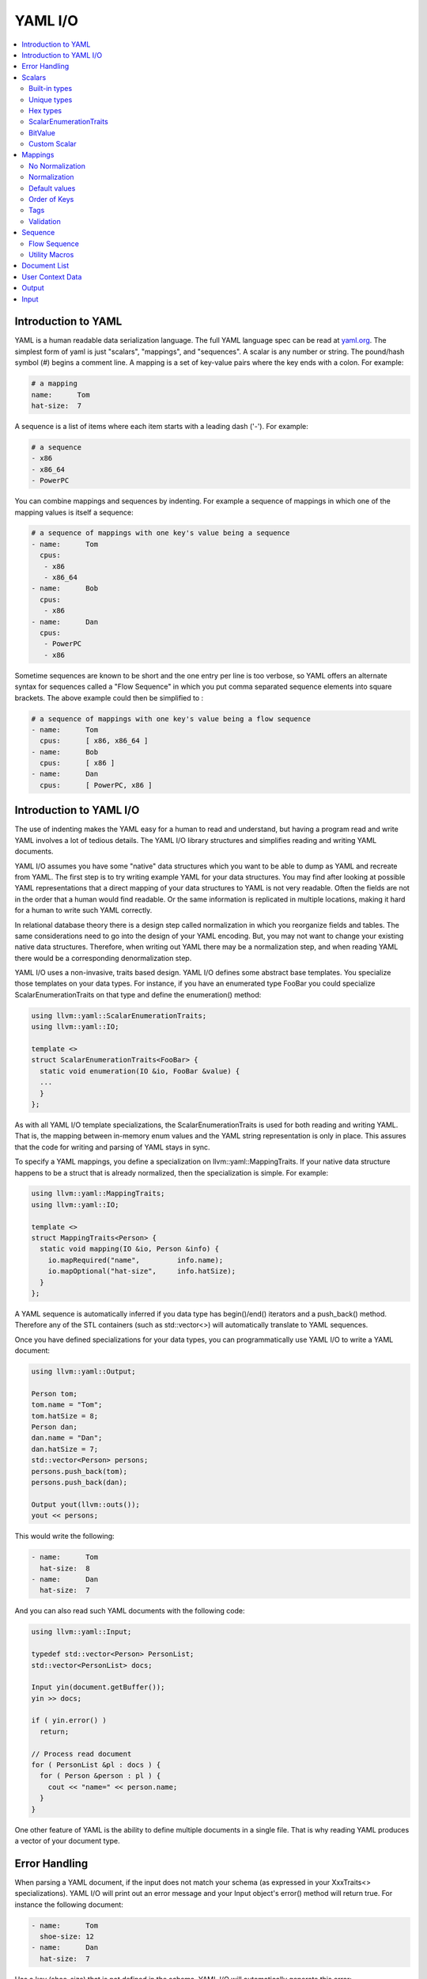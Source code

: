 =====================
YAML I/O
=====================

.. contents::
   :local:

Introduction to YAML
====================

YAML is a human readable data serialization language.  The full YAML language 
spec can be read at `yaml.org 
<http://www.yaml.org/spec/1.2/spec.html#Introduction>`_.  The simplest form of
yaml is just "scalars", "mappings", and "sequences".  A scalar is any number
or string.  The pound/hash symbol (#) begins a comment line.   A mapping is 
a set of key-value pairs where the key ends with a colon.  For example:

.. code-block:: yaml

     # a mapping
     name:      Tom
     hat-size:  7
     
A sequence is a list of items where each item starts with a leading dash ('-'). 
For example:

.. code-block:: yaml

     # a sequence
     - x86
     - x86_64
     - PowerPC

You can combine mappings and sequences by indenting.  For example a sequence
of mappings in which one of the mapping values is itself a sequence:

.. code-block:: yaml

     # a sequence of mappings with one key's value being a sequence
     - name:      Tom
       cpus:
        - x86
        - x86_64
     - name:      Bob
       cpus:
        - x86
     - name:      Dan
       cpus:
        - PowerPC
        - x86

Sometime sequences are known to be short and the one entry per line is too
verbose, so YAML offers an alternate syntax for sequences called a "Flow
Sequence" in which you put comma separated sequence elements into square 
brackets.  The above example could then be simplified to :


.. code-block:: yaml

     # a sequence of mappings with one key's value being a flow sequence
     - name:      Tom
       cpus:      [ x86, x86_64 ]
     - name:      Bob
       cpus:      [ x86 ]
     - name:      Dan
       cpus:      [ PowerPC, x86 ]


Introduction to YAML I/O
========================

The use of indenting makes the YAML easy for a human to read and understand,
but having a program read and write YAML involves a lot of tedious details.
The YAML I/O library structures and simplifies reading and writing YAML 
documents.

YAML I/O assumes you have some "native" data structures which you want to be
able to dump as YAML and recreate from YAML.  The first step is to try 
writing example YAML for your data structures. You may find after looking at 
possible YAML representations that a direct mapping of your data structures
to YAML is not very readable.  Often the fields are not in the order that
a human would find readable.  Or the same information is replicated in multiple
locations, making it hard for a human to write such YAML correctly.  

In relational database theory there is a design step called normalization in 
which you reorganize fields and tables.  The same considerations need to 
go into the design of your YAML encoding.  But, you may not want to change
your existing native data structures.  Therefore, when writing out YAML
there may be a normalization step, and when reading YAML there would be a
corresponding denormalization step.  

YAML I/O uses a non-invasive, traits based design.  YAML I/O defines some 
abstract base templates.  You specialize those templates on your data types.
For instance, if you have an enumerated type FooBar you could specialize 
ScalarEnumerationTraits on that type and define the enumeration() method:

.. code-block:: c++

    using llvm::yaml::ScalarEnumerationTraits;
    using llvm::yaml::IO;

    template <>
    struct ScalarEnumerationTraits<FooBar> {
      static void enumeration(IO &io, FooBar &value) {
      ...
      }
    };


As with all YAML I/O template specializations, the ScalarEnumerationTraits is used for 
both reading and writing YAML. That is, the mapping between in-memory enum
values and the YAML string representation is only in place.
This assures that the code for writing and parsing of YAML stays in sync.

To specify a YAML mappings, you define a specialization on 
llvm::yaml::MappingTraits.
If your native data structure happens to be a struct that is already normalized,
then the specialization is simple.  For example:

.. code-block:: c++
   
    using llvm::yaml::MappingTraits;
    using llvm::yaml::IO;
    
    template <>
    struct MappingTraits<Person> {
      static void mapping(IO &io, Person &info) {
        io.mapRequired("name",         info.name);
        io.mapOptional("hat-size",     info.hatSize);
      }
    };


A YAML sequence is automatically inferred if you data type has begin()/end()
iterators and a push_back() method.  Therefore any of the STL containers
(such as std::vector<>) will automatically translate to YAML sequences.

Once you have defined specializations for your data types, you can 
programmatically use YAML I/O to write a YAML document:

.. code-block:: c++
   
    using llvm::yaml::Output;

    Person tom;
    tom.name = "Tom";
    tom.hatSize = 8;
    Person dan;
    dan.name = "Dan";
    dan.hatSize = 7;
    std::vector<Person> persons;
    persons.push_back(tom);
    persons.push_back(dan);
    
    Output yout(llvm::outs());
    yout << persons;
   
This would write the following:

.. code-block:: yaml

     - name:      Tom
       hat-size:  8
     - name:      Dan
       hat-size:  7

And you can also read such YAML documents with the following code:

.. code-block:: c++

    using llvm::yaml::Input;

    typedef std::vector<Person> PersonList;
    std::vector<PersonList> docs;
    
    Input yin(document.getBuffer());
    yin >> docs;
    
    if ( yin.error() )
      return;
    
    // Process read document
    for ( PersonList &pl : docs ) {
      for ( Person &person : pl ) {
        cout << "name=" << person.name;
      }
    }
  
One other feature of YAML is the ability to define multiple documents in a 
single file.  That is why reading YAML produces a vector of your document type.



Error Handling
==============

When parsing a YAML document, if the input does not match your schema (as 
expressed in your XxxTraits<> specializations).  YAML I/O 
will print out an error message and your Input object's error() method will 
return true. For instance the following document:

.. code-block:: yaml

     - name:      Tom
       shoe-size: 12
     - name:      Dan
       hat-size:  7

Has a key (shoe-size) that is not defined in the schema.  YAML I/O will 
automatically generate this error:

.. code-block:: yaml

    YAML:2:2: error: unknown key 'shoe-size'
      shoe-size:       12
      ^~~~~~~~~

Similar errors are produced for other input not conforming to the schema.


Scalars
=======

YAML scalars are just strings (i.e. not a sequence or mapping).  The YAML I/O
library provides support for translating between YAML scalars and specific
C++ types.


Built-in types
--------------
The following types have built-in support in YAML I/O:

* bool
* float
* double
* StringRef
* std::string
* int64_t
* int32_t
* int16_t
* int8_t
* uint64_t
* uint32_t
* uint16_t
* uint8_t

That is, you can use those types in fields of MappingTraits or as element type
in sequence.  When reading, YAML I/O will validate that the string found
is convertible to that type and error out if not.


Unique types
------------
Given that YAML I/O is trait based, the selection of how to convert your data
to YAML is based on the type of your data.  But in C++ type matching, typedefs
do not generate unique type names.  That means if you have two typedefs of
unsigned int, to YAML I/O both types look exactly like unsigned int.  To
facilitate make unique type names, YAML I/O provides a macro which is used
like a typedef on built-in types, but expands to create a class with conversion
operators to and from the base type.  For example:

.. code-block:: c++

    LLVM_YAML_STRONG_TYPEDEF(uint32_t, MyFooFlags)
    LLVM_YAML_STRONG_TYPEDEF(uint32_t, MyBarFlags)

This generates two classes MyFooFlags and MyBarFlags which you can use in your
native data structures instead of uint32_t. They are implicitly 
converted to and from uint32_t.  The point of creating these unique types
is that you can now specify traits on them to get different YAML conversions.

Hex types
---------
An example use of a unique type is that YAML I/O provides fixed sized unsigned
integers that are written with YAML I/O as hexadecimal instead of the decimal
format used by the built-in integer types:

* Hex64
* Hex32
* Hex16
* Hex8

You can use llvm::yaml::Hex32 instead of uint32_t and the only different will
be that when YAML I/O writes out that type it will be formatted in hexadecimal.


ScalarEnumerationTraits
-----------------------
YAML I/O supports translating between in-memory enumerations and a set of string
values in YAML documents. This is done by specializing ScalarEnumerationTraits<>
on your enumeration type and define a enumeration() method. 
For instance, suppose you had an enumeration of CPUs and a struct with it as 
a field:

.. code-block:: c++

    enum CPUs {
      cpu_x86_64  = 5,
      cpu_x86     = 7,
      cpu_PowerPC = 8
    };
    
    struct Info {
      CPUs      cpu;
      uint32_t  flags;
    };
    
To support reading and writing of this enumeration, you can define a 
ScalarEnumerationTraits specialization on CPUs, which can then be used 
as a field type: 

.. code-block:: c++

    using llvm::yaml::ScalarEnumerationTraits;
    using llvm::yaml::MappingTraits;
    using llvm::yaml::IO;

    template <>
    struct ScalarEnumerationTraits<CPUs> {
      static void enumeration(IO &io, CPUs &value) {
        io.enumCase(value, "x86_64",  cpu_x86_64);
        io.enumCase(value, "x86",     cpu_x86);
        io.enumCase(value, "PowerPC", cpu_PowerPC);
      }
    };
 
    template <>
    struct MappingTraits<Info> {
      static void mapping(IO &io, Info &info) {
        io.mapRequired("cpu",       info.cpu);
        io.mapOptional("flags",     info.flags, 0);
      }
    };

When reading YAML, if the string found does not match any of the the strings
specified by enumCase() methods, an error is automatically generated.
When writing YAML, if the value being written does not match any of the values
specified by the enumCase() methods, a runtime assertion is triggered.
  

BitValue
--------
Another common data structure in C++ is a field where each bit has a unique
meaning.  This is often used in a "flags" field.  YAML I/O has support for
converting such fields to a flow sequence.   For instance suppose you 
had the following bit flags defined:

.. code-block:: c++

    enum {
      flagsPointy = 1
      flagsHollow = 2
      flagsFlat   = 4
      flagsRound  = 8
    };

    LLVM_YAML_STRONG_TYPEDEF(uint32_t, MyFlags)
    
To support reading and writing of MyFlags, you specialize ScalarBitSetTraits<>
on MyFlags and provide the bit values and their names.   

.. code-block:: c++

    using llvm::yaml::ScalarBitSetTraits;
    using llvm::yaml::MappingTraits;
    using llvm::yaml::IO;

    template <>
    struct ScalarBitSetTraits<MyFlags> {
      static void bitset(IO &io, MyFlags &value) {
        io.bitSetCase(value, "hollow",  flagHollow);
        io.bitSetCase(value, "flat",    flagFlat);
        io.bitSetCase(value, "round",   flagRound);
        io.bitSetCase(value, "pointy",  flagPointy);
      }
    };
    
    struct Info {
      StringRef   name;
      MyFlags     flags;
    };
    
    template <>
    struct MappingTraits<Info> {
      static void mapping(IO &io, Info& info) {
        io.mapRequired("name",  info.name);
        io.mapRequired("flags", info.flags);
       }
    };

With the above, YAML I/O (when writing) will test mask each value in the 
bitset trait against the flags field, and each that matches will
cause the corresponding string to be added to the flow sequence.  The opposite
is done when reading and any unknown string values will result in a error. With 
the above schema, a same valid YAML document is:

.. code-block:: yaml

    name:    Tom
    flags:   [ pointy, flat ]


Custom Scalar
-------------
Sometimes for readability a scalar needs to be formatted in a custom way. For
instance your internal data structure may use a integer for time (seconds since
some epoch), but in YAML it would be much nicer to express that integer in 
some time format (e.g. 4-May-2012 10:30pm).  YAML I/O has a way to support  
custom formatting and parsing of scalar types by specializing ScalarTraits<> on
your data type.  When writing, YAML I/O will provide the native type and
your specialization must create a temporary llvm::StringRef.  When reading,
YAML I/O will provide an llvm::StringRef of scalar and your specialization
must convert that to your native data type.  An outline of a custom scalar type
looks like:

.. code-block:: c++

    using llvm::yaml::ScalarTraits;
    using llvm::yaml::IO;

    template <>
    struct ScalarTraits<MyCustomType> {
      static void output(const T &value, llvm::raw_ostream &out) {
        out << value;  // do custom formatting here
      }
      static StringRef input(StringRef scalar, T &value) {
        // do custom parsing here.  Return the empty string on success,
        // or an error message on failure.
        return StringRef(); 
      }
    };
    

Mappings
========

To be translated to or from a YAML mapping for your type T you must specialize  
llvm::yaml::MappingTraits on T and implement the "void mapping(IO &io, T&)" 
method. If your native data structures use pointers to a class everywhere,
you can specialize on the class pointer.  Examples:

.. code-block:: c++
   
    using llvm::yaml::MappingTraits;
    using llvm::yaml::IO;
    
    // Example of struct Foo which is used by value
    template <>
    struct MappingTraits<Foo> {
      static void mapping(IO &io, Foo &foo) {
        io.mapOptional("size",      foo.size);
      ...
      }
    };

    // Example of struct Bar which is natively always a pointer
    template <>
    struct MappingTraits<Bar*> {
      static void mapping(IO &io, Bar *&bar) {
        io.mapOptional("size",    bar->size);
      ...
      }
    };


No Normalization
----------------

The mapping() method is responsible, if needed, for normalizing and 
denormalizing. In a simple case where the native data structure requires no 
normalization, the mapping method just uses mapOptional() or mapRequired() to 
bind the struct's fields to YAML key names.  For example:

.. code-block:: c++
   
    using llvm::yaml::MappingTraits;
    using llvm::yaml::IO;
    
    template <>
    struct MappingTraits<Person> {
      static void mapping(IO &io, Person &info) {
        io.mapRequired("name",         info.name);
        io.mapOptional("hat-size",     info.hatSize);
      }
    };


Normalization
----------------

When [de]normalization is required, the mapping() method needs a way to access
normalized values as fields. To help with this, there is
a template MappingNormalization<> which you can then use to automatically
do the normalization and denormalization.  The template is used to create
a local variable in your mapping() method which contains the normalized keys.

Suppose you have native data type 
Polar which specifies a position in polar coordinates (distance, angle):

.. code-block:: c++
   
    struct Polar {
      float distance;
      float angle;
    };

but you've decided the normalized YAML for should be in x,y coordinates. That 
is, you want the yaml to look like:

.. code-block:: yaml

    x:   10.3
    y:   -4.7

You can support this by defining a MappingTraits that normalizes the polar
coordinates to x,y coordinates when writing YAML and denormalizes x,y 
coordinates into polar when reading YAML.  

.. code-block:: c++
   
    using llvm::yaml::MappingTraits;
    using llvm::yaml::IO;
        
    template <>
    struct MappingTraits<Polar> {
      
      class NormalizedPolar {
      public:
        NormalizedPolar(IO &io)
          : x(0.0), y(0.0) {
        }
        NormalizedPolar(IO &, Polar &polar)
          : x(polar.distance * cos(polar.angle)), 
            y(polar.distance * sin(polar.angle)) {
        }
        Polar denormalize(IO &) {
          return Polar(sqrt(x*x+y*y, arctan(x,y));
        }
         
        float        x;
        float        y;
      };

      static void mapping(IO &io, Polar &polar) {
        MappingNormalization<NormalizedPolar, Polar> keys(io, polar);
        
        io.mapRequired("x",    keys->x);
        io.mapRequired("y",    keys->y);
      }
    };

When writing YAML, the local variable "keys" will be a stack allocated 
instance of NormalizedPolar, constructed from the supplied polar object which
initializes it x and y fields.  The mapRequired() methods then write out the x
and y values as key/value pairs.  

When reading YAML, the local variable "keys" will be a stack allocated instance
of NormalizedPolar, constructed by the empty constructor.  The mapRequired 
methods will find the matching key in the YAML document and fill in the x and y 
fields of the NormalizedPolar object keys. At the end of the mapping() method
when the local keys variable goes out of scope, the denormalize() method will
automatically be called to convert the read values back to polar coordinates,
and then assigned back to the second parameter to mapping().

In some cases, the normalized class may be a subclass of the native type and
could be returned by the denormalize() method, except that the temporary
normalized instance is stack allocated.  In these cases, the utility template
MappingNormalizationHeap<> can be used instead.  It just like 
MappingNormalization<> except that it heap allocates the normalized object
when reading YAML.  It never destroys the normalized object.  The denormalize()
method can this return "this".


Default values
--------------
Within a mapping() method, calls to io.mapRequired() mean that that key is 
required to exist when parsing YAML documents, otherwise YAML I/O will issue an 
error.

On the other hand, keys registered with io.mapOptional() are allowed to not 
exist in the YAML document being read.  So what value is put in the field 
for those optional keys? 
There are two steps to how those optional fields are filled in. First, the  
second parameter to the mapping() method is a reference to a native class.  That
native class must have a default constructor.  Whatever value the default
constructor initially sets for an optional field will be that field's value.
Second, the mapOptional() method has an optional third parameter.  If provided
it is the value that mapOptional() should set that field to if the YAML document  
does not have that key.  

There is one important difference between those two ways (default constructor
and third parameter to mapOptional). When YAML I/O generates a YAML document, 
if the mapOptional() third parameter is used, if the actual value being written
is the same as (using ==) the default value, then that key/value is not written.


Order of Keys
--------------

When writing out a YAML document, the keys are written in the order that the
calls to mapRequired()/mapOptional() are made in the mapping() method. This
gives you a chance to write the fields in an order that a human reader of
the YAML document would find natural.  This may be different that the order
of the fields in the native class.

When reading in a YAML document, the keys in the document can be in any order, 
but they are processed in the order that the calls to mapRequired()/mapOptional() 
are made in the mapping() method.  That enables some interesting 
functionality.  For instance, if the first field bound is the cpu and the second
field bound is flags, and the flags are cpu specific, you can programmatically
switch how the flags are converted to and from YAML based on the cpu.  
This works for both reading and writing. For example:

.. code-block:: c++

    using llvm::yaml::MappingTraits;
    using llvm::yaml::IO;
    
    struct Info {
      CPUs        cpu;
      uint32_t    flags;
    };

    template <>
    struct MappingTraits<Info> {
      static void mapping(IO &io, Info &info) {
        io.mapRequired("cpu",       info.cpu);
        // flags must come after cpu for this to work when reading yaml
        if ( info.cpu == cpu_x86_64 )
          io.mapRequired("flags",  *(My86_64Flags*)info.flags);
        else
          io.mapRequired("flags",  *(My86Flags*)info.flags);
     }
    };


Tags
----

The YAML syntax supports tags as a way to specify the type of a node before
it is parsed. This allows dynamic types of nodes.  But the YAML I/O model uses
static typing, so there are limits to how you can use tags with the YAML I/O
model. Recently, we added support to YAML I/O for checking/setting the optional 
tag on a map. Using this functionality it is even possbile to support differnt 
mappings, as long as they are convertable.  

To check a tag, inside your mapping() method you can use io.mapTag() to specify
what the tag should be.  This will also add that tag when writing yaml.

Validation
----------

Sometimes in a yaml map, each key/value pair is valid, but the combination is
not.  This is similar to something having no syntax errors, but still having
semantic errors.  To support semantic level checking, YAML I/O allows
an optional ``validate()`` method in a MappingTraits template specialization.  

When parsing yaml, the ``validate()`` method is call *after* all key/values in 
the map have been processed. Any error message returned by the ``validate()`` 
method during input will be printed just a like a syntax error would be printed.
When writing yaml, the ``validate()`` method is called *before* the yaml 
key/values  are written.  Any error during output will trigger an ``assert()`` 
because it is a programming error to have invalid struct values.


.. code-block:: c++

    using llvm::yaml::MappingTraits;
    using llvm::yaml::IO;
    
    struct Stuff {
      ...
    };

    template <>
    struct MappingTraits<Stuff> {
      static void mapping(IO &io, Stuff &stuff) {
      ...
      }
      static StringRef validate(IO &io, Stuff &stuff) {
        // Look at all fields in 'stuff' and if there
        // are any bad values return a string describing
        // the error.  Otherwise return an empty string.
        return StringRef();
      }
    };


Sequence
========

To be translated to or from a YAML sequence for your type T you must specialize
llvm::yaml::SequenceTraits on T and implement two methods:
``size_t size(IO &io, T&)`` and
``T::value_type& element(IO &io, T&, size_t indx)``.  For example:

.. code-block:: c++

  template <>
  struct SequenceTraits<MySeq> {
    static size_t size(IO &io, MySeq &list) { ... }
    static MySeqEl &element(IO &io, MySeq &list, size_t index) { ... }
  };

The size() method returns how many elements are currently in your sequence.
The element() method returns a reference to the i'th element in the sequence. 
When parsing YAML, the element() method may be called with an index one bigger
than the current size.  Your element() method should allocate space for one
more element (using default constructor if element is a C++ object) and returns
a reference to that new allocated space.  


Flow Sequence
-------------
A YAML "flow sequence" is a sequence that when written to YAML it uses the 
inline notation (e.g [ foo, bar ] ).  To specify that a sequence type should
be written in YAML as a flow sequence, your SequenceTraits specialization should
add "static const bool flow = true;".  For instance:

.. code-block:: c++

  template <>
  struct SequenceTraits<MyList> {
    static size_t size(IO &io, MyList &list) { ... }
    static MyListEl &element(IO &io, MyList &list, size_t index) { ... }
    
    // The existence of this member causes YAML I/O to use a flow sequence
    static const bool flow = true;
  };

With the above, if you used MyList as the data type in your native data 
structures, then then when converted to YAML, a flow sequence of integers 
will be used (e.g. [ 10, -3, 4 ]).


Utility Macros
--------------
Since a common source of sequences is std::vector<>, YAML I/O provides macros:
LLVM_YAML_IS_SEQUENCE_VECTOR() and LLVM_YAML_IS_FLOW_SEQUENCE_VECTOR() which
can be used to easily specify SequenceTraits<> on a std::vector type.  YAML 
I/O does not partial specialize SequenceTraits on std::vector<> because that
would force all vectors to be sequences.  An example use of the macros:

.. code-block:: c++

  std::vector<MyType1>;
  std::vector<MyType2>;
  LLVM_YAML_IS_SEQUENCE_VECTOR(MyType1)
  LLVM_YAML_IS_FLOW_SEQUENCE_VECTOR(MyType2)



Document List
=============

YAML allows you to define multiple "documents" in a single YAML file.  Each 
new document starts with a left aligned "---" token.  The end of all documents
is denoted with a left aligned "..." token.  Many users of YAML will never
have need for multiple documents.  The top level node in their YAML schema
will be a mapping or sequence. For those cases, the following is not needed.
But for cases where you do want multiple documents, you can specify a
trait for you document list type.  The trait has the same methods as 
SequenceTraits but is named DocumentListTraits.  For example:

.. code-block:: c++

  template <>
  struct DocumentListTraits<MyDocList> {
    static size_t size(IO &io, MyDocList &list) { ... }
    static MyDocType element(IO &io, MyDocList &list, size_t index) { ... }
  };


User Context Data
=================
When an llvm::yaml::Input or llvm::yaml::Output object is created their 
constructors take an optional "context" parameter.  This is a pointer to 
whatever state information you might need.  

For instance, in a previous example we showed how the conversion type for a 
flags field could be determined at runtime based on the value of another field 
in the mapping. But what if an inner mapping needs to know some field value
of an outer mapping?  That is where the "context" parameter comes in. You
can set values in the context in the outer map's mapping() method and
retrieve those values in the inner map's mapping() method.

The context value is just a void*.  All your traits which use the context 
and operate on your native data types, need to agree what the context value
actually is.  It could be a pointer to an object or struct which your various
traits use to shared context sensitive information.


Output
======

The llvm::yaml::Output class is used to generate a YAML document from your 
in-memory data structures, using traits defined on your data types.  
To instantiate an Output object you need an llvm::raw_ostream, and optionally 
a context pointer:

.. code-block:: c++

      class Output : public IO {
      public:
        Output(llvm::raw_ostream &, void *context=NULL);
    
Once you have an Output object, you can use the C++ stream operator on it
to write your native data as YAML. One thing to recall is that a YAML file
can contain multiple "documents".  If the top level data structure you are
streaming as YAML is a mapping, scalar, or sequence, then Output assumes you
are generating one document and wraps the mapping output 
with  "``---``" and trailing "``...``".  

.. code-block:: c++
   
    using llvm::yaml::Output;

    void dumpMyMapDoc(const MyMapType &info) {
      Output yout(llvm::outs());
      yout << info;
    }

The above could produce output like:

.. code-block:: yaml

     ---
     name:      Tom
     hat-size:  7
     ...

On the other hand, if the top level data structure you are streaming as YAML
has a DocumentListTraits specialization, then Output walks through each element
of your DocumentList and generates a "---" before the start of each element
and ends with a "...".

.. code-block:: c++
   
    using llvm::yaml::Output;

    void dumpMyMapDoc(const MyDocListType &docList) {
      Output yout(llvm::outs());
      yout << docList;
    }

The above could produce output like:

.. code-block:: yaml

     ---
     name:      Tom
     hat-size:  7
     ---
     name:      Tom
     shoe-size:  11
     ...

Input
=====

The llvm::yaml::Input class is used to parse YAML document(s) into your native
data structures. To instantiate an Input
object you need a StringRef to the entire YAML file, and optionally a context 
pointer:

.. code-block:: c++

      class Input : public IO {
      public:
        Input(StringRef inputContent, void *context=NULL);
    
Once you have an Input object, you can use the C++ stream operator to read
the document(s).  If you expect there might be multiple YAML documents in
one file, you'll need to specialize DocumentListTraits on a list of your
document type and stream in that document list type.  Otherwise you can
just stream in the document type.  Also, you can check if there was 
any syntax errors in the YAML be calling the error() method on the Input
object.  For example:

.. code-block:: c++
   
     // Reading a single document
     using llvm::yaml::Input;

     Input yin(mb.getBuffer());
     
     // Parse the YAML file
     MyDocType theDoc;
     yin >> theDoc;

     // Check for error
     if ( yin.error() )
       return;
  
      
.. code-block:: c++
   
     // Reading multiple documents in one file
     using llvm::yaml::Input;

     LLVM_YAML_IS_DOCUMENT_LIST_VECTOR(std::vector<MyDocType>)
     
     Input yin(mb.getBuffer());
     
     // Parse the YAML file
     std::vector<MyDocType> theDocList;
     yin >> theDocList;

     // Check for error
     if ( yin.error() )
       return;


